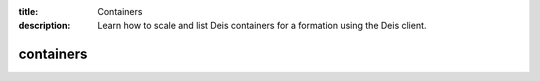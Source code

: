 :title: Containers 
:description: Learn how to scale and list Deis containers for a formation using the Deis client. 


containers
==========

.. automethod:: client.deis.DeisClient.containers_scale
  :noindex:
.. automethod:: client.deis.DeisClient.containers_list

